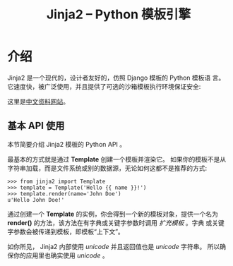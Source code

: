 # -*-mode:org; coding:utf-8 -*-
#+STARTUP: contents indent inlineimages
#+TITLE: Jinja2 -- Python 模板引擎
 

* 介绍

Jinja2 是一个现代的，设计者友好的，仿照 Django 模板的 Python 模板语
言。 它速度快，被广泛使用，并且提供了可选的沙箱模板执行环境保证安全:

这里是[[http://docs.jinkan.org/docs/jinja2/][中文资料网站]]。

** 基本 API 使用

本节简要介绍 Jinja2 模板的 Python API 。

最基本的方式就是通过 *Template* 创建一个模板并渲染它。 如果你的模板不是从字符串加载，而是文件系统或别的数据源，无论如何这都不是推荐的方式:
#+BEGIN_EXAMPLE
  >>> from jinja2 import Template
  >>> template = Template('Hello {{ name }}!')
  >>> template.render(name='John Doe')
  u'Hello John Doe!'
#+END_EXAMPLE

通过创建一个 *Template* 的实例，你会得到一个新的模板对象，提供一个名为
*render()* 的方法，该方法在有字典或关键字参数时调用 /扩充模板/ 。字典
或关键字参数会被传递到模板，即模板“上下文”。

如你所见， Jinja2 内部使用 /unicode/ 并且返回值也是 /unicode/ 字符串。
所以确保你的应用里也确实使用 /unicode/ 。

